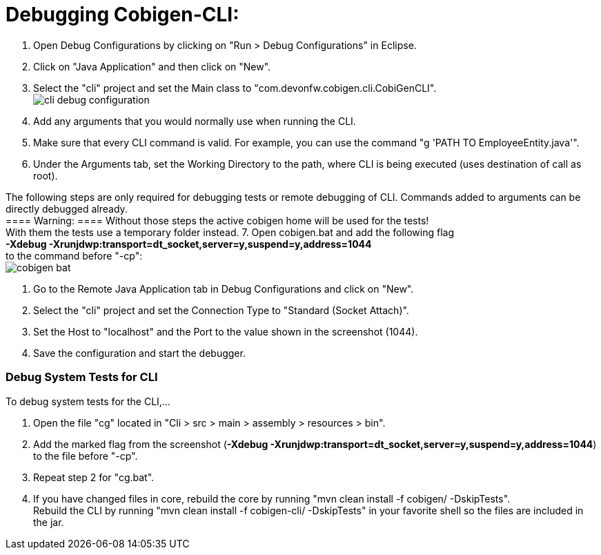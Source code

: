 = Debugging Cobigen-CLI:

1. Open Debug Configurations by clicking on "Run > Debug Configurations" in Eclipse.

2. Click on "Java Application" and then click on "New".

3. Select the "cli" project and set the Main class to "com.devonfw.cobigen.cli.CobiGenCLI". +
image:images/debugging/cli-debug-configuration.png[]

4. Add any arguments that you would normally use when running the CLI.

5. Make sure that every CLI command is valid. For example, you can use the command "g 'PATH TO EmployeeEntity.java'".

6. Under the Arguments tab, set the Working Directory to the path, where CLI is being executed (uses destination of call as root).

The following steps are only required for debugging tests or remote debugging of CLI. Commands added to arguments can be directly debugged already. +
==== Warning: ====
Without those steps the active cobigen home will be used for the tests! +
With them the tests use a temporary folder instead.
7. Open cobigen.bat and add the following flag +
*-Xdebug -Xrunjdwp:transport=dt_socket,server=y,suspend=y,address=1044* +
to the command before "-cp": +
image:images/debugging/cobigen-bat.png[]

8. Go to the Remote Java Application tab in Debug Configurations and click on "New".

9. Select the "cli" project and set the Connection Type to "Standard (Socket Attach)".

10. Set the Host to "localhost" and the Port to the value shown in the screenshot (1044).

11. Save the configuration and start the debugger.


=== Debug System Tests for CLI ===
To debug system tests for the CLI,... 

1. Open the file "cg" located in "Cli > src > main > assembly > resources > bin".

2. Add the marked flag from the screenshot (*-Xdebug -Xrunjdwp:transport=dt_socket,server=y,suspend=y,address=1044*) to the file before "-cp".

3. Repeat step 2 for "cg.bat".

4. If you have changed files in core, rebuild the core by running "mvn clean install -f cobigen/ -DskipTests". +
Rebuild the CLI by running "mvn clean install -f cobigen-cli/ -DskipTests" in your favorite shell so the files are included in the jar.
